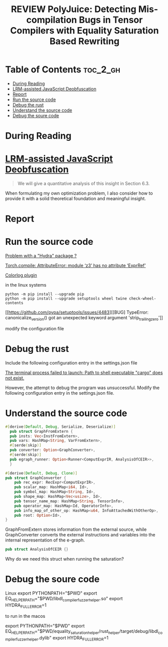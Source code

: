 :PROPERTIES:
:ID:       8032BA18-7B1C-4FA2-92DD-4C710AC5580B
:ROAM_REFS: cite:zhou2024polyjuice
:mtime:    20250827141251 20250826175847 20250823175221 20250823153528
:ctime:    20250823153528
:END:
#+FILETAGS: zhou2024polyjuice
#+title: REVIEW PolyJuice: Detecting Mis-compilation Bugs in Tensor Compilers with Equality Saturation Based Rewriting
* Table of Contents :toc_2_gh:
- [[#during-reading][During Reading]]
- [[#lrm-assisted-javascript-deobfuscation][LRM-assisted JavaScript Deobfuscation]]
- [[#report][Report]]
- [[#run-the-source-code][Run the source code]]
- [[#debug-the-rust][Debug the rust]]
- [[#understand-the-source-code][Understand the source code]]
- [[#debug-the-soure-code][Debug the soure code]]

* During Reading
:PROPERTIES:
:Custom_ID: zhou2024polyjuice
:URL: https://dl.acm.org/doi/10.1145/3689757
:NOTER_DOCUMENT: ~/Org-docs/zhou2024polyjuice.pdf
:NOTER_PAGE:
:VENUE:
:END:

* [[id:BD18DEB1-8E01-4309-9931-57940B3406CB][LRM-assisted JavaScript Deobfuscation]]
#+BEGIN_QUOTE
We will give a quantitative analysis of this insight in Section 6.3.
#+END_QUOTE
When formulating my own optimization problem, I also consider how to provide it with a solid theoretical
foundation and meaningful insight.

* Report
#+attr_org: :width 30
[[file:zhou2024polyjuice.org_imgs/20250812234034_nBhhmR.png]]
#+attr_org: :width 30
[[file:zhou2024polyjuice.org_imgs/20250813004619_Hg8oNN.png]]
#+attr_org: :width 30
[[file:zhou2024polyjuice.org_imgs/20250813004825_Hw55fz.png]]
#+attr_org: :width 30
[[file:zhou2024polyjuice.org_imgs/20250813005035_FkP8cn.png]]
#+attr_org: :width 30
[[file:zhou2024polyjuice.org_imgs/20250813005118_XVvKPq.png]]
#+attr_org: :width 30
[[file:zhou2024polyjuice.org_imgs/20250813005236_LcDPVm.png]]
#+attr_org: :width 30
[[file:zhou2024polyjuice.org_imgs/20250813005307_amcUKW.png]]
#+attr_org: :width 30
[[file:zhou2024polyjuice.org_imgs/20250813005726_JDxceX.png]]
#+attr_org: :width 30
[[file:zhou2024polyjuice.org_imgs/20250813005817_0VACq1.png]]
#+attr_org: :width 30
[[file:zhou2024polyjuice.org_imgs/20250813005842_i9xQVy.png]]
#+attr_org: :width 30
[[file:zhou2024polyjuice.org_imgs/20250813005915_B2gkpT.png]]
#+attr_org: :width 30
[[file:zhou2024polyjuice.org_imgs/20250813010406_vzVz3R.png]]
#+attr_org: :width 30
[[file:zhou2024polyjuice.org_imgs/20250813010624_WzSWK3.png]]

* Run the source code
#+attr_org: :width 30
[[file:zhou2024polyjuice.org_imgs/20250809124133_elHz0j.png]]

#+attr_org: :width 30
[[file:zhou2024polyjuice.org_imgs/20250809124528_n7hDPG.png]]
[[https://github.com/MahmoudAshraf97/whisper-diarization/issues/83][Problem with a "Hydra" package ?]]

#+attr_org: :width 30
[[file:zhou2024polyjuice.org_imgs/20250809124635_ufMi3a.png]]

#+attr_org: :width 30
[[file:zhou2024polyjuice.org_imgs/20250809125621_6rjHZz.png]]
[[https://discuss.pytorch.org/t/torch-compile-attributeerror-module-z3-has-no-attribute-exprref/195044/8][Torch.compile: AttributeError: module ‘z3’ has no attribute ‘ExprRef’]]

#+attr_org: :width 30
[[file:zhou2024polyjuice.org_imgs/20250809130601_CPt5uQ.png]]
[[https://hydra.cc/docs/plugins/colorlog/][Colorlog plugin]]


in the linux systems
#+attr_org: :width 30
[[file:zhou2024polyjuice.org_imgs/20250809204949_qUw0V7.png]]
#+BEGIN_SRC shell
  python -m pip install --upgrade pip
  python -m pip install --upgrade setuptools wheel twine check-wheel-contents
#+END_SRC
[[https://github.com/pypa/setuptools/issues/4483][[BUG] TypeError: canonicalize_version() got an unexpected keyword argument 'strip_trailing_zero']]

modify the configuration file

* Debug the rust
#+attr_org: :width 30
[[file:zhou2024polyjuice.org_imgs/20250810104558_teM030.png]]
Include the following configuration entry in the settings.json file
#+attr_org: :width 30
[[file:zhou2024polyjuice.org_imgs/20250810104721_nB0bW5.png]]
[[https://github.com/rust-lang/rust-analyzer/issues/11673][The terminal process failed to launch: Path to shell executable "cargo" does not exist.]]

However, the attempt to debug the program was unsuccessful. Modify the following configuration entry in the settings.json file.
#+attr_org: :width 30
[[file:zhou2024polyjuice.org_imgs/20250810105107_wdkfBS.png]]
#+attr_org: :width 30
[[file:zhou2024polyjuice.org_imgs/20250810105142_4ArxFN.png]]



* Understand the source code
#+BEGIN_SRC rust
  #[derive(Default, Debug, Serialize, Deserialize)]
    pub struct GraphFromExtern {
	pub insts: Vec<InstFromExtern>,
	pub vars: HashMap<String, VarFromExtern>,
	#[serde(skip)]
	pub converter: Option<GraphConverter>,
	#[serde(skip)]
	pub egraph_runner: Option<Runner<ComputExprIR, AnalysisOfCEIR>>,
    }

  #[derive(Default, Debug, Clone)]
  pub struct GraphConverter {
      pub rec_expr: RecExpr<ComputExprIR>,
      pub scalar_map: HashMap<i64, Id>,
      pub symbol_map: HashMap<String, Id>,
      pub shape_map: HashMap<Vec<usize>, Id>,
      pub tensor_name_map: HashMap<String, TensorInfo>,
      pub operator_map: HashMap<Id, OperatorInfo>,
      pub info_map_of_other_op: HashMap<u64, InfoAttachedWithOtherOp>,
      pub root: Option<Id>,
  }
#+END_SRC
GraphFromExtern stores information from the external source, while GraphConverter converts the external
instructions and variables into the internal representation of the e-graph.

#+BEGIN_SRC rust
  pub struct AnalysisOfCEIR {}
#+END_SRC
Why do we need this struct when running the saturation?



* Debug the soure code
Linux
export PYTHONPATH="$PWD"
export EQ_HELPER_PATH="$PWD/libdl_compiler_fuzzer_helper.so"
export HYDRA_FULL_ERROR=1

to run in the macos

export PYTHONPATH="$PWD"
export EQ_HELPER_PATH="$PWD/equality_saturation_helper/rust_helper/target/debug/libdl_compiler_fuzzer_helper.dylib"
export HYDRA_FULL_ERROR=1
